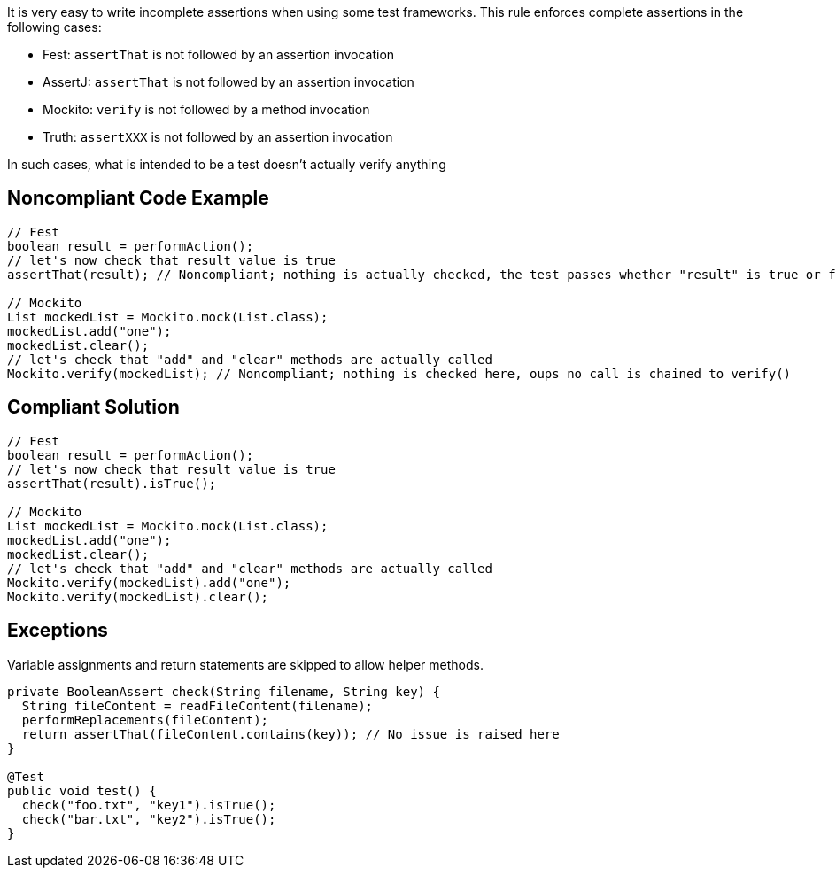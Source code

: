 It is very easy to write incomplete assertions when using some test frameworks. This rule enforces complete assertions in the following cases:

* Fest: ``++assertThat++`` is not followed by an assertion invocation
* AssertJ: ``++assertThat++`` is not followed by an assertion invocation
* Mockito: ``++verify++`` is not followed by a method invocation
* Truth: ``++assertXXX++`` is not followed by an assertion invocation

In such cases, what is intended to be a test doesn't actually verify anything

== Noncompliant Code Example

----
// Fest
boolean result = performAction();
// let's now check that result value is true
assertThat(result); // Noncompliant; nothing is actually checked, the test passes whether "result" is true or false

// Mockito
List mockedList = Mockito.mock(List.class);
mockedList.add("one");
mockedList.clear();
// let's check that "add" and "clear" methods are actually called
Mockito.verify(mockedList); // Noncompliant; nothing is checked here, oups no call is chained to verify()
----

== Compliant Solution

----
// Fest
boolean result = performAction();
// let's now check that result value is true
assertThat(result).isTrue();

// Mockito
List mockedList = Mockito.mock(List.class);
mockedList.add("one");
mockedList.clear();
// let's check that "add" and "clear" methods are actually called
Mockito.verify(mockedList).add("one");
Mockito.verify(mockedList).clear();
----

== Exceptions

Variable assignments and return statements are skipped to allow helper methods.

----
private BooleanAssert check(String filename, String key) {
  String fileContent = readFileContent(filename);
  performReplacements(fileContent);
  return assertThat(fileContent.contains(key)); // No issue is raised here
}

@Test
public void test() {
  check("foo.txt", "key1").isTrue();
  check("bar.txt", "key2").isTrue();
}
----
